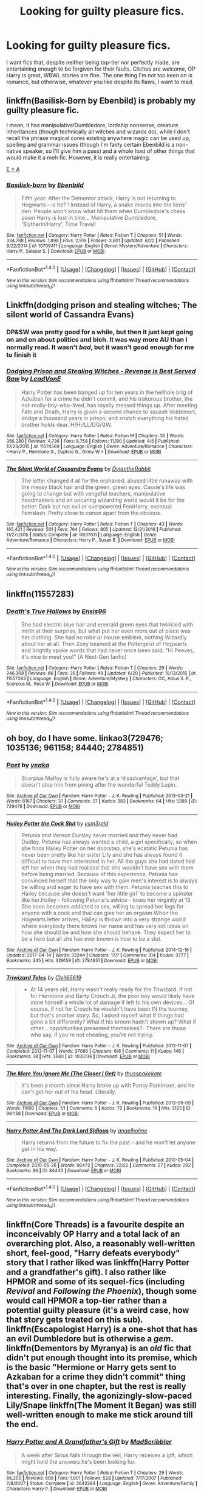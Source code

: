 #+TITLE: Looking for guilty pleasure fics.

* Looking for guilty pleasure fics.
:PROPERTIES:
:Author: wille179
:Score: 10
:DateUnix: 1498332478.0
:DateShort: 2017-Jun-24
:FlairText: Request
:END:
I want fics that, despite neither being top-tier nor perfectly made, are entertaining enough to be forgiven for their faults. Cliches are welcome, OP Harry is great, WBWL stories are fine. The one thing I'm not too keen on is romance, but otherwise, whatever you like despite its flaws, I want to read.


** linkffn(Basilisk-Born by Ebenbild) is probably my guilty pleasure fic.

I mean, it has manipulative!Dumbledore, lordship nonsense, creature inheritances (though technically all witches and wizards do), while I don't recall the phrase magical cores existing anywhere magic can be used up, spelling and grammar issues (though I'm fairly certain Ebenbild is a non-native speaker, so I'll give him a pass) and a whole host of other things that would make it a meh fic. However, it is really entertaining.

[[https://www.reddit.com/r/HPfanfiction/comments/6i0ab8/how_many_deviations_from_canon_before_you/dj2hj8l/][E > A]]
:PROPERTIES:
:Author: yarglethatblargle
:Score: 4
:DateUnix: 1498336229.0
:DateShort: 2017-Jun-25
:END:

*** [[http://www.fanfiction.net/s/10709411/1/][*/Basilisk-born/*]] by [[https://www.fanfiction.net/u/4707996/Ebenbild][/Ebenbild/]]

#+begin_quote
  Fifth year: After the Dementor attack, Harry is not returning to Hogwarts -- is he? ! Instead of Harry, a snake moves into the lions' den. People won't know what hit them when Dumbledore's chess pawn Harry is lost in time... Manipulative Dumbledore, 'Slytherin!Harry', Time Travel!
#+end_quote

^{/Site/: [[http://www.fanfiction.net/][fanfiction.net]] *|* /Category/: Harry Potter *|* /Rated/: Fiction T *|* /Chapters/: 51 *|* /Words/: 334,788 *|* /Reviews/: 1,898 *|* /Favs/: 2,919 *|* /Follows/: 3,601 *|* /Updated/: 6/22 *|* /Published/: 9/22/2014 *|* /id/: 10709411 *|* /Language/: English *|* /Genre/: Mystery/Adventure *|* /Characters/: Harry P., Salazar S. *|* /Download/: [[http://www.ff2ebook.com/old/ffn-bot/index.php?id=10709411&source=ff&filetype=epub][EPUB]] or [[http://www.ff2ebook.com/old/ffn-bot/index.php?id=10709411&source=ff&filetype=mobi][MOBI]]}

--------------

*FanfictionBot*^{1.4.0} *|* [[[https://github.com/tusing/reddit-ffn-bot/wiki/Usage][Usage]]] | [[[https://github.com/tusing/reddit-ffn-bot/wiki/Changelog][Changelog]]] | [[[https://github.com/tusing/reddit-ffn-bot/issues/][Issues]]] | [[[https://github.com/tusing/reddit-ffn-bot/][GitHub]]] | [[[https://www.reddit.com/message/compose?to=tusing][Contact]]]

^{/New in this version: Slim recommendations using/ ffnbot!slim! /Thread recommendations using/ linksub(thread_id)!}
:PROPERTIES:
:Author: FanfictionBot
:Score: 1
:DateUnix: 1498336249.0
:DateShort: 2017-Jun-25
:END:


** Linkffn(dodging prison and stealing witches; The silent world of Cassandra Evans)
:PROPERTIES:
:Score: 5
:DateUnix: 1498334300.0
:DateShort: 2017-Jun-25
:END:

*** DP&SW was pretty good for a while, but then it just kept going on and on about politics and bleh. It was way more AU than I normally read. It wasn't /bad/, but it wasn't good enough for me to finish it
:PROPERTIES:
:Author: aaronhowser1
:Score: 5
:DateUnix: 1498363342.0
:DateShort: 2017-Jun-25
:END:


*** [[http://www.fanfiction.net/s/11574569/1/][*/Dodging Prison and Stealing Witches - Revenge is Best Served Raw/*]] by [[https://www.fanfiction.net/u/6791440/LeadVonE][/LeadVonE/]]

#+begin_quote
  Harry Potter has been banged up for ten years in the hellhole brig of Azkaban for a crime he didn't commit, and his traitorous brother, the not-really-boy-who-lived, has royally messed things up. After meeting Fate and Death, Harry is given a second chance to squash Voldemort, dodge a thousand years in prison, and snatch everything his hated brother holds dear. H/Hr/LL/DG/GW.
#+end_quote

^{/Site/: [[http://www.fanfiction.net/][fanfiction.net]] *|* /Category/: Harry Potter *|* /Rated/: Fiction M *|* /Chapters/: 35 *|* /Words/: 356,280 *|* /Reviews/: 4,736 *|* /Favs/: 8,758 *|* /Follows/: 11,190 *|* /Updated/: 4/5 *|* /Published/: 10/23/2015 *|* /id/: 11574569 *|* /Language/: English *|* /Genre/: Adventure/Romance *|* /Characters/: <Harry P., Hermione G., Daphne G., Ginny W.> *|* /Download/: [[http://www.ff2ebook.com/old/ffn-bot/index.php?id=11574569&source=ff&filetype=epub][EPUB]] or [[http://www.ff2ebook.com/old/ffn-bot/index.php?id=11574569&source=ff&filetype=mobi][MOBI]]}

--------------

[[http://www.fanfiction.net/s/11637611/1/][*/The Silent World of Cassandra Evans/*]] by [[https://www.fanfiction.net/u/6664607/DylantheRabbit][/DylantheRabbit/]]

#+begin_quote
  The letter changed it all for the orphaned, abused little runaway with the messy black hair and the green, green eyes. Cassie's life was going to change but with vengeful teachers, manipulative headmasters and an uncaring wizarding world would it be for the better. Dark but not evil or overpowered FemHarry, eventual Femslash. Pretty close to canon apart from the obvious.
#+end_quote

^{/Site/: [[http://www.fanfiction.net/][fanfiction.net]] *|* /Category/: Harry Potter *|* /Rated/: Fiction T *|* /Chapters/: 43 *|* /Words/: 195,421 *|* /Reviews/: 501 *|* /Favs/: 764 *|* /Follows/: 805 *|* /Updated/: 12/21/2016 *|* /Published/: 11/27/2015 *|* /Status/: Complete *|* /id/: 11637611 *|* /Language/: English *|* /Genre/: Adventure/Romance *|* /Characters/: Harry P., Susan B. *|* /Download/: [[http://www.ff2ebook.com/old/ffn-bot/index.php?id=11637611&source=ff&filetype=epub][EPUB]] or [[http://www.ff2ebook.com/old/ffn-bot/index.php?id=11637611&source=ff&filetype=mobi][MOBI]]}

--------------

*FanfictionBot*^{1.4.0} *|* [[[https://github.com/tusing/reddit-ffn-bot/wiki/Usage][Usage]]] | [[[https://github.com/tusing/reddit-ffn-bot/wiki/Changelog][Changelog]]] | [[[https://github.com/tusing/reddit-ffn-bot/issues/][Issues]]] | [[[https://github.com/tusing/reddit-ffn-bot/][GitHub]]] | [[[https://www.reddit.com/message/compose?to=tusing][Contact]]]

^{/New in this version: Slim recommendations using/ ffnbot!slim! /Thread recommendations using/ linksub(thread_id)!}
:PROPERTIES:
:Author: FanfictionBot
:Score: 1
:DateUnix: 1498334344.0
:DateShort: 2017-Jun-25
:END:


** linkffn(11557283)
:PROPERTIES:
:Author: openthekey
:Score: 1
:DateUnix: 1498341591.0
:DateShort: 2017-Jun-25
:END:

*** [[http://www.fanfiction.net/s/11557283/1/][*/Death's True Hallows/*]] by [[https://www.fanfiction.net/u/7206640/Ensis96][/Ensis96/]]

#+begin_quote
  She had electric blue hair and emerald green eyes that twinkled with mirth at their surprise, but what put her even more out of place was her clothing. She had no robe or House emblem, nothing Wizardly about her at all. Then Zoey beamed at the Poltergeist of Hogwarts and brightly spoke words that had never once been said: "Hi Peeves, it's nice to meet you!" (A Next-Gen fanfic)
#+end_quote

^{/Site/: [[http://www.fanfiction.net/][fanfiction.net]] *|* /Category/: Harry Potter *|* /Rated/: Fiction T *|* /Chapters/: 29 *|* /Words/: 246,308 *|* /Reviews/: 66 *|* /Favs/: 35 *|* /Follows/: 49 *|* /Updated/: 6/20 *|* /Published/: 10/13/2015 *|* /id/: 11557283 *|* /Language/: English *|* /Genre/: Adventure/Mystery *|* /Characters/: OC, Albus S. P., Scorpius M., Rose W. *|* /Download/: [[http://www.ff2ebook.com/old/ffn-bot/index.php?id=11557283&source=ff&filetype=epub][EPUB]] or [[http://www.ff2ebook.com/old/ffn-bot/index.php?id=11557283&source=ff&filetype=mobi][MOBI]]}

--------------

*FanfictionBot*^{1.4.0} *|* [[[https://github.com/tusing/reddit-ffn-bot/wiki/Usage][Usage]]] | [[[https://github.com/tusing/reddit-ffn-bot/wiki/Changelog][Changelog]]] | [[[https://github.com/tusing/reddit-ffn-bot/issues/][Issues]]] | [[[https://github.com/tusing/reddit-ffn-bot/][GitHub]]] | [[[https://www.reddit.com/message/compose?to=tusing][Contact]]]

^{/New in this version: Slim recommendations using/ ffnbot!slim! /Thread recommendations using/ linksub(thread_id)!}
:PROPERTIES:
:Author: FanfictionBot
:Score: 1
:DateUnix: 1498341636.0
:DateShort: 2017-Jun-25
:END:


** oh boy, do I have some. linkao3(729476; 1035136; 961158; 84440; 2784851)
:PROPERTIES:
:Score: 1
:DateUnix: 1498352403.0
:DateShort: 2017-Jun-25
:END:

*** [[http://archiveofourown.org/works/729476][*/Poet/*]] by [[http://www.archiveofourown.org/users/yeaka/pseuds/yeaka][/yeaka/]]

#+begin_quote
  Scorpius Malfoy is fully aware he's at a ‘disadvantage', but that doesn't stop him from pining after the wonderful Teddy Lupin.
#+end_quote

^{/Site/: [[http://www.archiveofourown.org/][Archive of Our Own]] *|* /Fandom/: Harry Potter - J. K. Rowling *|* /Published/: 2013-03-21 *|* /Words/: 8167 *|* /Chapters/: 1/1 *|* /Comments/: 27 *|* /Kudos/: 383 *|* /Bookmarks/: 64 *|* /Hits/: 5399 *|* /ID/: 729476 *|* /Download/: [[http://archiveofourown.org/downloads/ye/yeaka/729476/Poet.epub?updated_at=1450240927][EPUB]] or [[http://archiveofourown.org/downloads/ye/yeaka/729476/Poet.mobi?updated_at=1450240927][MOBI]]}

--------------

[[http://archiveofourown.org/works/2784851][*/Hailey Potter the Cock Slut/*]] by [[http://www.archiveofourown.org/users/esm3rald/pseuds/esm3rald][/esm3rald/]]

#+begin_quote
  Petunia and Vernon Dursley never married and they never had Dudley. Petunia has always wanted a child, a girl specifically, so when she finds Hailey Potter on her doorstep, she's ecstatic.Petunia has never been pretty like her sister Lily and she has always found it difficult to have men interested in her. All the guys she had dated had left her when they had realized that she wouldn't have sex with them before being married. Because of this experience, Petunia has convinced herself that the only way to gain men's interest is to always be willing and eager to have sex with them. Petunia teaches this to Hailey because she doesn't want 'her little girl' to become a spinster like her.Hailey - following Petunia's advice - loses her virginity at 13. She soon becomes addicted to sex, willing to spread her legs for anyone with a cock and that can give her an orgasm.When the Hogwarts letter arrives, Hailey is thrown into a very strange world where everybody there knows her name and has very set ideas on how she should be and how she should behave. They expect her to be a hero but all she has ever known is how to be a slut.
#+end_quote

^{/Site/: [[http://www.archiveofourown.org/][Archive of Our Own]] *|* /Fandom/: Harry Potter - J. K. Rowling *|* /Published/: 2014-12-16 *|* /Updated/: 2017-04-14 *|* /Words/: 33244 *|* /Chapters/: 17/? *|* /Comments/: 314 *|* /Kudos/: 3777 *|* /Bookmarks/: 345 *|* /Hits/: 329159 *|* /ID/: 2784851 *|* /Download/: [[http://archiveofourown.org/downloads/es/esm3rald/2784851/Hailey%20Potter%20the%20Cock%20Slut.epub?updated_at=1492250677][EPUB]] or [[http://archiveofourown.org/downloads/es/esm3rald/2784851/Hailey%20Potter%20the%20Cock%20Slut.mobi?updated_at=1492250677][MOBI]]}

--------------

[[http://archiveofourown.org/works/1035136][*/Triwizard Tales/*]] by [[http://www.archiveofourown.org/users/Clell65619/pseuds/Clell65619][/Clell65619/]]

#+begin_quote
  - At 14 years old, Harry wasn't really ready for the Triwizard. If not for Hermione and Barty Crouch Jr, the poor boy would likely have done himself a whole lot of damage if left to his own devices... Of course, if not for Crouch he wouldn't have been IN the tourney, but that's another story. So, I asked myself what if things had gone a bit differently? What if his broom hadn't shown up? What if other... opportunities presented themselves?- There are those who say, if you're not cheating, you're not trying.
#+end_quote

^{/Site/: [[http://www.archiveofourown.org/][Archive of Our Own]] *|* /Fandom/: Harry Potter - J. K. Rowling *|* /Published/: 2013-11-07 *|* /Completed/: 2013-11-07 *|* /Words/: 37086 *|* /Chapters/: 6/6 *|* /Comments/: 11 *|* /Kudos/: 146 *|* /Bookmarks/: 38 *|* /Hits/: 3663 *|* /ID/: 1035136 *|* /Download/: [[http://archiveofourown.org/downloads/Cl/Clell65619/1035136/Triwizard%20Tales.epub?updated_at=1387615464][EPUB]] or [[http://archiveofourown.org/downloads/Cl/Clell65619/1035136/Triwizard%20Tales.mobi?updated_at=1387615464][MOBI]]}

--------------

[[http://archiveofourown.org/works/961158][*/The More You Ignore Me (The Closer I Get)/*]] by [[http://www.archiveofourown.org/users/thusspakekate/pseuds/thusspakekate][/thusspakekate/]]

#+begin_quote
  It's been a month since Harry broke up with Pansy Parkinson, and he can't get her out of his head. Literally.
#+end_quote

^{/Site/: [[http://www.archiveofourown.org/][Archive of Our Own]] *|* /Fandom/: Harry Potter - J. K. Rowling *|* /Published/: 2013-09-09 *|* /Words/: 11600 *|* /Chapters/: 1/1 *|* /Comments/: 6 *|* /Kudos/: 72 *|* /Bookmarks/: 16 *|* /Hits/: 3125 *|* /ID/: 961158 *|* /Download/: [[http://archiveofourown.org/downloads/th/thusspakekate/961158/The%20More%20You%20Ignore%20Me%20The.epub?updated_at=1387620517][EPUB]] or [[http://archiveofourown.org/downloads/th/thusspakekate/961158/The%20More%20You%20Ignore%20Me%20The.mobi?updated_at=1387620517][MOBI]]}

--------------

[[http://archiveofourown.org/works/84440][*/Harry Potter And The Dark Lord Sidious/*]] by [[http://www.archiveofourown.org/users/angelholme/pseuds/angelholme][/angelholme/]]

#+begin_quote
  Harry returns from the future to fix the past - and he won't let anyone get in his way.
#+end_quote

^{/Site/: [[http://www.archiveofourown.org/][Archive of Our Own]] *|* /Fandom/: Harry Potter - J. K. Rowling *|* /Published/: 2010-05-04 *|* /Completed/: 2010-05-26 *|* /Words/: 96472 *|* /Chapters/: 22/22 *|* /Comments/: 27 *|* /Kudos/: 292 *|* /Bookmarks/: 86 *|* /ID/: 84440 *|* /Download/: [[http://archiveofourown.org/downloads/an/angelholme/84440/Harry%20Potter%20And%20The%20Dark.epub?updated_at=1484112529][EPUB]] or [[http://archiveofourown.org/downloads/an/angelholme/84440/Harry%20Potter%20And%20The%20Dark.mobi?updated_at=1484112529][MOBI]]}

--------------

*FanfictionBot*^{1.4.0} *|* [[[https://github.com/tusing/reddit-ffn-bot/wiki/Usage][Usage]]] | [[[https://github.com/tusing/reddit-ffn-bot/wiki/Changelog][Changelog]]] | [[[https://github.com/tusing/reddit-ffn-bot/issues/][Issues]]] | [[[https://github.com/tusing/reddit-ffn-bot/][GitHub]]] | [[[https://www.reddit.com/message/compose?to=tusing][Contact]]]

^{/New in this version: Slim recommendations using/ ffnbot!slim! /Thread recommendations using/ linksub(thread_id)!}
:PROPERTIES:
:Author: FanfictionBot
:Score: 1
:DateUnix: 1498352425.0
:DateShort: 2017-Jun-25
:END:


** linkffn(Core Threads) is a favourite despite an inconceivably OP Harry and a total lack of an overarching plot. Also, a reasonably well-written short, feel-good, "Harry defeats everybody" story that I rather liked was linkffn(Harry Potter and a grandfather's gift). I also rather like HPMOR and some of its sequel-fics (including /Revival/ and /Following the Phoenix/), though some would call HPMOR a top-tier rather than a potential guilty pleasure (it's a weird case, how that story gets treated on this sub). linkffn(Escapologist Harry) is a one-shot that has an evil Dumbledore but is otherwise a /gem/. linkffn(Dementors by Myranya) is an /old/ fic that didn't put enough thought into its premise, which is the basic "Hermione or Harry gets sent to Azkaban for a crime they didn't commit" thing that's over in one chapter, but the rest is really interesting. Finally, the agonizingly-slow-paced Lily/Snape linkffn(The Moment It Began) was still well-written enough to make me stick around till the end.
:PROPERTIES:
:Author: Achille-Talon
:Score: 1
:DateUnix: 1498379635.0
:DateShort: 2017-Jun-25
:END:

*** [[http://www.fanfiction.net/s/3643284/1/][*/Harry Potter and A Grandfather's Gift/*]] by [[https://www.fanfiction.net/u/1318323/MadScribbler][/MadScribbler/]]

#+begin_quote
  A week after Sirius falls through the veil, Harry receives a gift, which might hold the answers he's been looking for.
#+end_quote

^{/Site/: [[http://www.fanfiction.net/][fanfiction.net]] *|* /Category/: Harry Potter *|* /Rated/: Fiction T *|* /Chapters/: 29 *|* /Words/: 66,200 *|* /Reviews/: 600 *|* /Favs/: 1,901 *|* /Follows/: 528 *|* /Updated/: 7/17/2007 *|* /Published/: 7/8/2007 *|* /Status/: Complete *|* /id/: 3643284 *|* /Language/: English *|* /Genre/: Adventure/Family *|* /Characters/: Harry P. *|* /Download/: [[http://www.ff2ebook.com/old/ffn-bot/index.php?id=3643284&source=ff&filetype=epub][EPUB]] or [[http://www.ff2ebook.com/old/ffn-bot/index.php?id=3643284&source=ff&filetype=mobi][MOBI]]}

--------------

[[http://www.fanfiction.net/s/10136172/1/][*/Core Threads/*]] by [[https://www.fanfiction.net/u/4665282/theaceoffire][/theaceoffire/]]

#+begin_quote
  A young boy in a dark cupboard is in great pain. An unusual power will allow him to heal himself, help others, and grow strong in a world of magic. Eventual God-like Harry, Unsure of eventual pairings. Alternate Universe, possible universe/dimension traveling in the future.
#+end_quote

^{/Site/: [[http://www.fanfiction.net/][fanfiction.net]] *|* /Category/: Harry Potter *|* /Rated/: Fiction M *|* /Chapters/: 73 *|* /Words/: 376,919 *|* /Reviews/: 5,070 *|* /Favs/: 8,153 *|* /Follows/: 8,913 *|* /Updated/: 5/28 *|* /Published/: 2/22/2014 *|* /id/: 10136172 *|* /Language/: English *|* /Genre/: Adventure/Humor *|* /Characters/: Harry P. *|* /Download/: [[http://www.ff2ebook.com/old/ffn-bot/index.php?id=10136172&source=ff&filetype=epub][EPUB]] or [[http://www.ff2ebook.com/old/ffn-bot/index.php?id=10136172&source=ff&filetype=mobi][MOBI]]}

--------------

*FanfictionBot*^{1.4.0} *|* [[[https://github.com/tusing/reddit-ffn-bot/wiki/Usage][Usage]]] | [[[https://github.com/tusing/reddit-ffn-bot/wiki/Changelog][Changelog]]] | [[[https://github.com/tusing/reddit-ffn-bot/issues/][Issues]]] | [[[https://github.com/tusing/reddit-ffn-bot/][GitHub]]] | [[[https://www.reddit.com/message/compose?to=tusing][Contact]]]

^{/New in this version: Slim recommendations using/ ffnbot!slim! /Thread recommendations using/ linksub(thread_id)!}
:PROPERTIES:
:Author: FanfictionBot
:Score: 1
:DateUnix: 1498379664.0
:DateShort: 2017-Jun-25
:END:


** [deleted]
:PROPERTIES:
:Score: 1
:DateUnix: 1498406003.0
:DateShort: 2017-Jun-25
:END:

*** [[http://www.fanfiction.net/s/10557311/1/][*/The Magnate/*]] by [[https://www.fanfiction.net/u/1665723/Halt-CPM][/Halt.CPM/]]

#+begin_quote
  Voldemort's mastery of dark power was unrivaled in history. Grindelwald's legendary charisma came a hairsbreadth from bringing Europe to its knees. "Now, which one will it be for you, Mr. Potter?" Massive AU, Durmstrang Harry
#+end_quote

^{/Site/: [[http://www.fanfiction.net/][fanfiction.net]] *|* /Category/: Harry Potter *|* /Rated/: Fiction T *|* /Chapters/: 8 *|* /Words/: 50,964 *|* /Reviews/: 137 *|* /Favs/: 682 *|* /Follows/: 849 *|* /Updated/: 6/14/2015 *|* /Published/: 7/22/2014 *|* /id/: 10557311 *|* /Language/: English *|* /Genre/: Adventure *|* /Characters/: Harry P., Gellert G. *|* /Download/: [[http://www.ff2ebook.com/old/ffn-bot/index.php?id=10557311&source=ff&filetype=epub][EPUB]] or [[http://www.ff2ebook.com/old/ffn-bot/index.php?id=10557311&source=ff&filetype=mobi][MOBI]]}

--------------

*FanfictionBot*^{1.4.0} *|* [[[https://github.com/tusing/reddit-ffn-bot/wiki/Usage][Usage]]] | [[[https://github.com/tusing/reddit-ffn-bot/wiki/Changelog][Changelog]]] | [[[https://github.com/tusing/reddit-ffn-bot/issues/][Issues]]] | [[[https://github.com/tusing/reddit-ffn-bot/][GitHub]]] | [[[https://www.reddit.com/message/compose?to=tusing][Contact]]]

^{/New in this version: Slim recommendations using/ ffnbot!slim! /Thread recommendations using/ linksub(thread_id)!}
:PROPERTIES:
:Author: FanfictionBot
:Score: 1
:DateUnix: 1498406012.0
:DateShort: 2017-Jun-25
:END:

